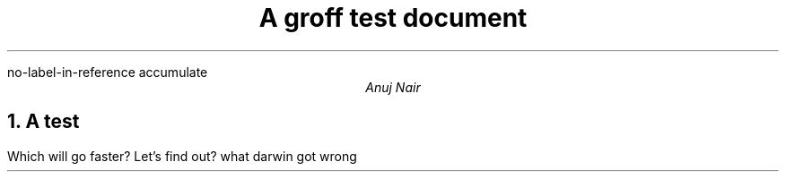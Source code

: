 .R1
no-label-in-reference
accumulate
.R2
.TL
A groff test document
.AU
Anuj Nair
.NH
A test
.PP
Which will go faster?
Let's find out?
.[
what darwin got wrong
.]

